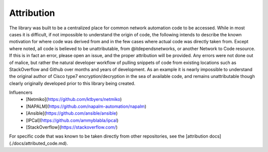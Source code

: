 ############
Attribution
############

The library was built to be a centralized place for common network automation code to be accessed. While in most cases it is
difficult, if not impossible to understand the origin of code, the following intends to describe the known motivation for where
code was derived from and in the few cases where actual code was directly taken from. Except where noted, all code is believed to
be unattributable, from @itdependsnetworks, or another Network to Code resource. If this is in fact an error, please open an
issue, and the proper attribution will be provided. Any errors were not done out of malice, but rather the natural developer
workflow of pulling snippets of code from existing locations such as StackOverflow and Github over months and years of development.
As an example it is nearly impossible to understand the original author of Cisco type7 encryption/decryption in the sea of
available code, and remains unattributable though clearly originally developed prior to this library being created.

Influencers
 * [Netmiko](https://github.com/ktbyers/netmiko)
 * [NAPALM](https://github.com/napalm-automation/napalm)
 * [Ansible](https://github.com/ansible/ansible)
 * [IPCal](https://github.com/ammyblabla/ipcal)
 * [StackOverflow](https://stackoverflow.com/)

For specific code that was known to be taken directly from other repositories, see the [attribution docs](./docs/attributed_code.md).